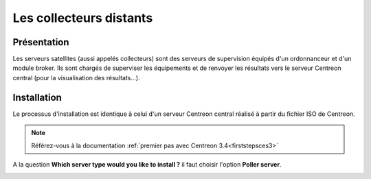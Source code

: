 ========================
Les collecteurs distants
========================

************
Présentation
************

Les serveurs satellites (aussi appelés collecteurs) sont des serveurs de supervision équipés d'un ordonnanceur et d'un module broker. 
Ils sont chargés de superviser les équipements et de renvoyer les résultats vers le serveur Centreon central (pour la visualisation des résultats...).

************
Installation
************

Le processus d'installation est identique à celui d'un serveur Centreon central réalisé à partir du fichier ISO de Centreon.

.. note::
    Référez-vous à la documentation :ref:`premier pas avec Centreon 3.4<firststepsces3>`

A la question **Which server type would you like to install ?** il faut choisir l'option **Poller server**.

.. image :: /images/guide_utilisateur/configuration/10advanced_configuration/07installpoller.png
   :align: center 

